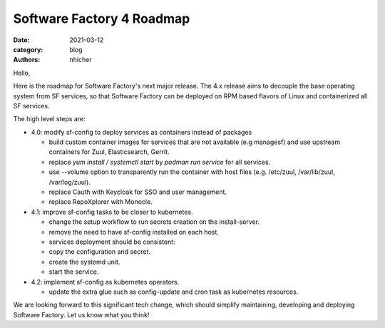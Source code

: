 Software Factory 4 Roadmap
##########################

:date: 2021-03-12
:category: blog
:authors: nhicher

Hello,

Here is the roadmap for Software Factory's next major release. The 4.x release
aims to decouple the base operating system from SF services, so that Software
Factory can be deployed on RPM based flavors of Linux and containerized all SF
services.

The high level steps are:

* 4.0: modify sf-config to deploy services as containers instead of packages

  * build custom container images for services that are not available (e.g managesf) and use upstream containers for Zuul, Elasticsearch, Gerrit.

  * replace `yum install / systemctl start` by `podman run service` for all services.

  * use --volume option to transparently run the container with host files (e.g. /etc/zuul, /var/lib/zuul, /var/log/zuul).

  * replace Cauth with Keycloak for SSO and user management.

  * replace RepoXplorer with Monocle.


* 4.1: improve sf-config tasks to be closer to kubernetes.

  * change the setup workflow to run secrets creation on the install-server.

  * remove the need to have sf-config installed on each host.

  * services deployment should be consistent:

  * copy the configuration and secret.

  * create the systemd unit.

  * start the service.


* 4.2: implement sf-config as kubernetes operators.

  * update the extra glue such as config-update and cron task as kubernetes resources.

We are looking forward to this significant tech change, which should simplify
maintaining, developing and deploying Software Factory. Let us know what you
think!
